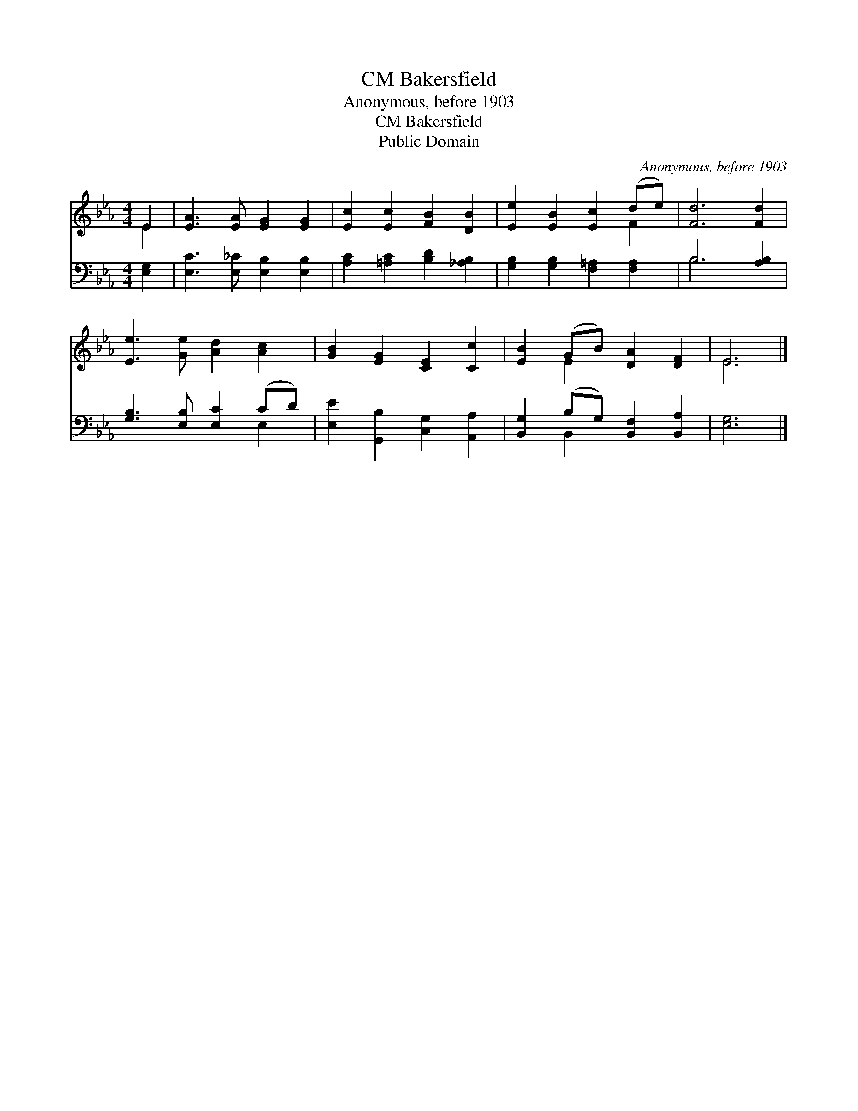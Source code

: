 X:1
T:Bakersfield, CM
T:Anonymous, before 1903
T:Bakersfield, CM
T:Public Domain
C:Anonymous, before 1903
Z:Public Domain
%%score ( 1 2 ) ( 3 4 )
L:1/8
M:4/4
K:Eb
V:1 treble 
V:2 treble 
V:3 bass 
V:4 bass 
V:1
 E2 | [EA]3 [EA] [EG]2 [EG]2 | [Ec]2 [Ec]2 [FB]2 [DB]2 | [Ee]2 [EB]2 [Ec]2 (de) | [Fd]6 [Fd]2 | %5
 [Ee]3 [Ge] [Ad]2 [Ac]2 | [GB]2 [EG]2 [CE]2 [Cc]2 | [EB]2 (GB) [DA]2 [DF]2 | E6 |] %9
V:2
 E2 | x8 | x8 | x6 F2 | x8 | x8 | x8 | x2 E2 x4 | E6 |] %9
V:3
 [E,G,]2 | [E,C]3 [E,_C] [E,B,]2 [E,B,]2 | [A,C]2 [=A,C]2 [B,D]2 [_A,B,]2 | %3
 [G,B,]2 [G,B,]2 [F,=A,]2 [F,A,]2 | B,6 [A,B,]2 | [G,B,]3 [E,B,] [E,C]2 (CD) | %6
 [E,E]2 [G,,B,]2 [C,G,]2 [A,,A,]2 | [B,,G,]2 (B,G,) [B,,F,]2 [B,,A,]2 | [E,G,]6 |] %9
V:4
 x2 | x8 | x8 | x8 | B,6 x2 | x6 E,2 | x8 | x2 B,,2 x4 | x6 |] %9

